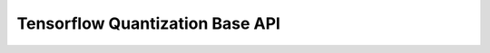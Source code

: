 Tensorflow Quantization Base API
#################################

.. autoapisummary::

   neural_compressor.tensorflow.quantization.quantize
